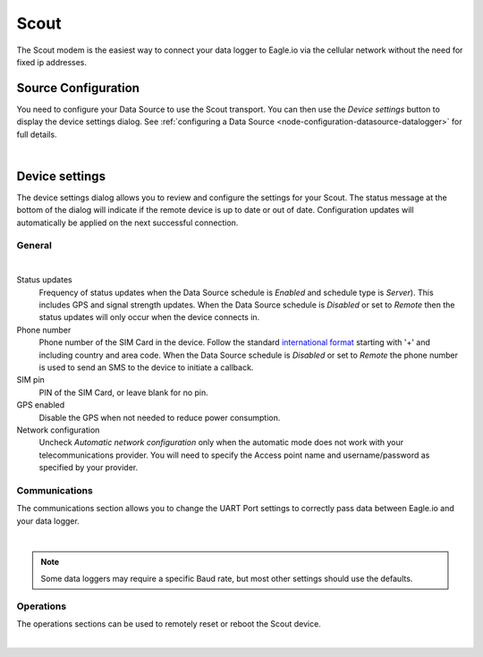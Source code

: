 Scout
======
The Scout modem is the easiest way to connect your data logger to Eagle.io via the cellular network without the need for fixed ip addresses.

Source Configuration
--------------------
You need to configure your Data Source to use the Scout transport. You can then use the *Device settings* button to display the device settings dialog. See :ref:`configuring a Data Source <node-configuration-datasource-datalogger>` for full details.

.. image:: datasource_device.png
	:scale: 50 %

| 


Device settings
---------------
The device settings dialog allows you to review and configure the settings for your Scout. The status message at the bottom of the dialog will indicate if the remote device is up to date or out of date. Configuration updates will automatically be applied on the next successful connection.

General
~~~~~~~
.. image:: device_scout_general.png
	:scale: 50 %

| 

Status updates
	Frequency of status updates when the Data Source schedule is *Enabled* and schedule type is *Server*). This includes GPS and signal strength updates. When the Data Source schedule is *Disabled* or set to *Remote* then the status updates will only occur when the device connects in.
Phone number
	Phone number of the SIM Card in the device. Follow the standard `international format`_ starting with '+' and including country and area code.
	When the Data Source schedule is *Disabled* or set to *Remote* the phone number is used to send an SMS to the device to initiate a callback.
SIM pin
	PIN of the SIM Card, or leave blank for no pin.
GPS enabled
	Disable the GPS when not needed to reduce power consumption.
Network configuration
	Uncheck *Automatic network configuration* only when the automatic mode does not work with your telecommunications provider. You will need to specify the Access point name and username/password as specified by your provider.

.. _international format: http://en.wikipedia.org/wiki/National_conventions_for_writing_telephone_numbers


Communications
~~~~~~~~~~~~~~
The communications section allows you to change the UART Port settings to correctly pass data between Eagle.io and your data logger.

.. image:: device_scout_communications.png
	:scale: 50 %

|

.. note::
	Some data loggers may require a specific Baud rate, but most other settings should use the defaults.


Operations
~~~~~~~~~~
The operations sections can be used to remotely reset or reboot the Scout device.

.. image:: device_scout_operations.png
	:scale: 50 %

| 